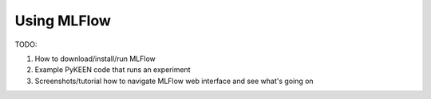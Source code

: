 Using MLFlow
============
TODO:

1. How to download/install/run MLFlow
2. Example PyKEEN code that runs an experiment
3. Screenshots/tutorial how to navigate MLFlow web interface and see what's going on
